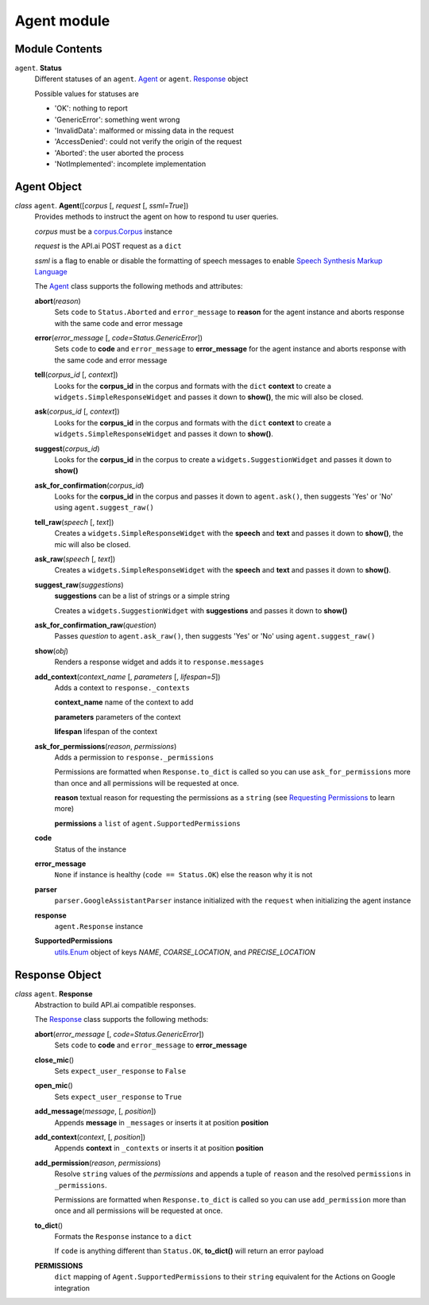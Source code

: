 ==============
 Agent module
==============

Module Contents
===============

``agent``. **Status**
  Different statuses of an ``agent``. Agent_ or ``agent``. Response_ object

  Possible values for statuses are

  - 'OK': nothing to report
  - 'GenericError': something went wrong
  - 'InvalidData': malformed or missing data in the request
  - 'AccessDenied': could not verify the origin of the request
  - 'Aborted': the user aborted the process
  - 'NotImplemented': incomplete implementation

Agent Object
============

.. _agent:

*class* ``agent``. **Agent**\([*corpus* [, *request* [, *ssml=True*])
  Provides methods to instruct the agent on how to respond tu user queries.

  *corpus* must be a `corpus.Corpus <corpus.rst#corpus>`_ instance

  *request* is the API.ai POST request as a ``dict``

  *ssml* is a flag to enable or disable the formatting of speech messages to enable `Speech Synthesis Markup Language <https://developers.google.com/actions/reference/ssml>`_

  The `Agent`_ class supports the following methods and attributes:

  **abort**\(*reason*)
    Sets ``code`` to ``Status.Aborted`` and ``error_message`` to **reason** for the agent instance and aborts response with the same code and error message

  **error**\(*error_message* [, *code=Status.GenericError*])
    Sets ``code`` to **code** and ``error_message`` to **error_message** for the agent instance and aborts response with the same code and error message

  **tell**\(*corpus_id* [, *context*])
    Looks for the **corpus_id** in the corpus and formats with the ``dict`` **context** to create a ``widgets.SimpleResponseWidget`` and passes it down to **show()**, the mic will also be closed.

  **ask**\(*corpus_id* [, *context*])
    Looks for the **corpus_id** in the corpus and formats with the ``dict`` **context** to create a ``widgets.SimpleResponseWidget`` and passes it down to **show()**.

  **suggest**\(*corpus_id*)
    Looks for the **corpus_id** in the corpus to create a ``widgets.SuggestionWidget``  and passes it down to **show()**

  **ask_for_confirmation**\(*corpus_id*)
    Looks for the **corpus_id** in the corpus and passes it down to ``agent.ask()``, then suggests 'Yes' or 'No' using ``agent.suggest_raw()``

  **tell_raw**\(*speech* [, *text*])
    Creates a ``widgets.SimpleResponseWidget`` with the **speech** and **text** and passes it down to **show()**, the mic will also be closed.

  **ask_raw**\(*speech* [, *text*])
    Creates a ``widgets.SimpleResponseWidget`` with the **speech** and **text** and passes it down to **show()**.

  **suggest_raw**\(*suggestions*)
    **suggestions** can be a list of strings or a simple string

    Creates a ``widgets.SuggestionWidget`` with **suggestions** and passes it down to **show()**

  **ask_for_confirmation_raw**\(*question*)
    Passes *question* to ``agent.ask_raw()``, then suggests 'Yes' or 'No' using ``agent.suggest_raw()``

  **show**\(*obj*)
    Renders a response widget and adds it to ``response.messages``

  **add_context**\(*context_name* [, *parameters* [, *lifespan=5*])
    Adds a context to ``response._contexts``

    **context_name** name of the context to add

    **parameters** parameters of the context

    **lifespan** lifespan of the context

  **ask_for_permissions**\(*reason*, *permissions*)
    Adds a permission to ``response._permissions``

    Permissions are formatted when ``Response.to_dict`` is called so you can use ``ask_for_permissions`` more than once and all permissions will be requested at once.

    **reason** textual reason for requesting the permissions as a ``string`` (see `Requesting Permissions <../README.rst#requesting-permissions>`_ to learn more)

    **permissions** a ``list`` of ``agent.SupportedPermissions``

  **code**
    Status of the instance

  **error_message**
    ``None`` if instance is healthy (``code == Status.OK``) else the reason why it is not

  **parser**
    ``parser.GoogleAssistantParser`` instance initialized with the ``request`` when initializing the agent instance

  **response**
    ``agent.Response`` instance

  **SupportedPermissions**
    `utils.Enum <utils.rst#enum>`_ object of keys `NAME`, `COARSE_LOCATION`, and `PRECISE_LOCATION`


Response Object
===============

.. _response:

*class* ``agent``. **Response**
  Abstraction to build API.ai compatible responses.

  The `Response`_ class supports the following methods:

  **abort**\(*error_message* [, *code=Status.GenericError*])
    Sets ``code`` to **code** and ``error_message`` to **error_message**

  **close_mic**\()
    Sets ``expect_user_response`` to ``False``

  **open_mic**\()
    Sets ``expect_user_response`` to ``True``

  **add_message**\(*message*, [, *position*])
    Appends **message** in ``_messages`` or inserts it at position **position**

  **add_context**\(*context*, [, *position*])
    Appends **context** in ``_contexts`` or inserts it at position **position**

  **add_permission**\(*reason*, *permissions*)
    Resolve ``string`` values of the *permissions* and appends a tuple of ``reason`` and the resolved ``permissions`` in ``_permissions``.

    Permissions are formatted when ``Response.to_dict`` is called so you can use ``add_permission`` more than once and all permissions will be requested at once.

  **to_dict**\()
    Formats the ``Response`` instance to a ``dict``

    If ``code`` is anything different than ``Status.OK``, **to_dict()** will return an error payload

  **PERMISSIONS**
    ``dict`` mapping of ``Agent.SupportedPermissions`` to their ``string`` equivalent for the Actions on Google integration
